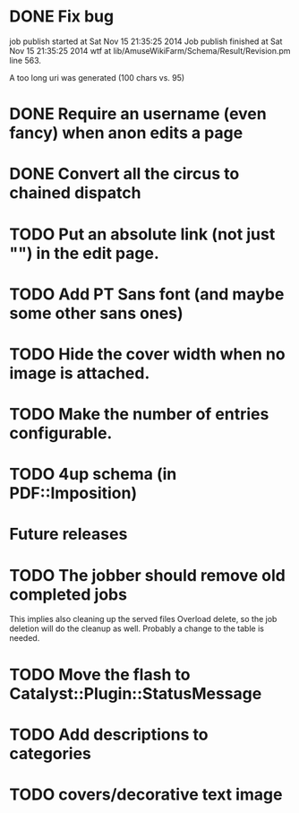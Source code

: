 * DONE Fix bug
  CLOSED: [2014-11-17 lun 19:41]
job publish started at Sat Nov 15 21:35:25 2014 Job publish finished
at Sat Nov 15 21:35:25 2014 wtf at
lib/AmuseWikiFarm/Schema/Result/Revision.pm line 563.

A too long uri was generated (100 chars vs. 95)

* DONE Require an username (even fancy) when anon edits a page
  CLOSED: [2014-11-18 mar 18:00]
* DONE Convert all the circus to chained dispatch
  CLOSED: [2014-11-26 mer 09:16]

* TODO Put an absolute link (not just "") in the edit page.
* TODO Add PT Sans font (and maybe some other sans ones)
* TODO Hide the cover width when no image is attached.
* TODO Make the number of entries configurable.
* TODO 4up schema (in PDF::Imposition)

* Future releases
* TODO The jobber should remove old completed jobs
  This implies also cleaning up the served files
  Overload delete, so the job deletion will do the cleanup as well.
  Probably a change to the table is needed.

* TODO Move the flash to Catalyst::Plugin::StatusMessage
* TODO Add descriptions to categories

* TODO covers/decorative text image 
